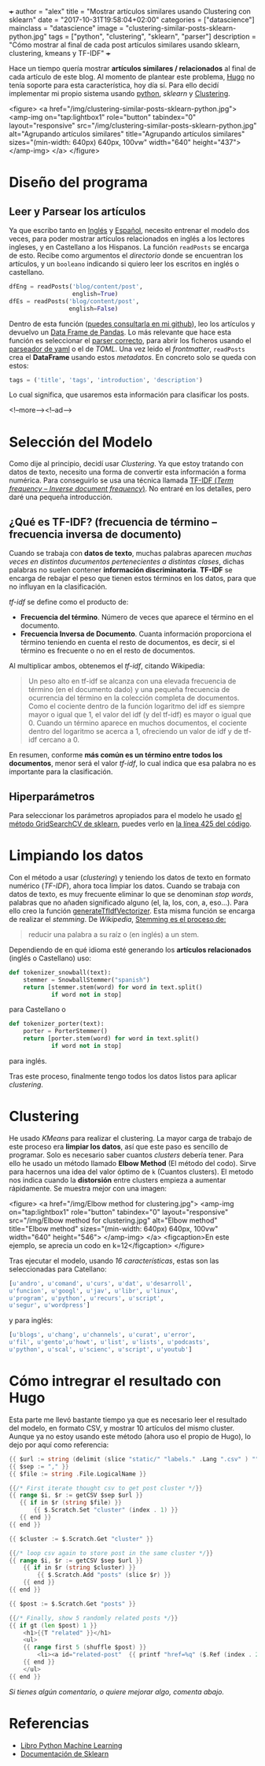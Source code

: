 +++
author = "alex"
title = "Mostrar artículos similares usando Clustering con sklearn"
date = "2017-10-31T19:58:04+02:00"
categories = ["datascience"]
mainclass = "datascience"
image = "clustering-similar-posts-sklearn-python.jpg"
tags = ["python", "clustering", "sklearn", "parser"]
description = "Cómo mostrar al final de cada post artículos similares usando sklearn, clustering, kmeans y TF-IDF"
+++

Hace un tiempo quería mostrar *artículos similares / relacionados* al final de cada artículo de este blog. Al momento de plantear este problema, [[https://gohugo.io/][Hugo]] no tenía soporte para esta característica, hoy día sí. Para ello decidí implementar mi propio sistema usando [[/tags/python/][python]], /sklearn/ y [[https://es.wikipedia.org/wiki/An%C3%A1lisis_de_grupos][Clustering]].

<figure>
        <a href="/img/clustering-similar-posts-sklearn-python.jpg">
          <amp-img
            on="tap:lightbox1"
            role="button"
            tabindex="0"
            layout="responsive"
            src="/img/clustering-similar-posts-sklearn-python.jpg"
            alt="Agrupando artículos similares"
            title="Agrupando artículos similares"
            sizes="(min-width: 640px) 640px, 100vw"
            width="640"
            height="437">
          </amp-img>
        </a>
</figure>

* Diseño del programa
** Leer y Parsear los artículos
Ya que escribo tanto en [[/en/][Inglés]] y [[https://elbauldelprogramador.com][Español]], necesito entrenar el modelo dos veces, para poder mostrar artículos relacionados en inglés a los lectores ingleses, y en Castellano a los Hispanos. La función =readPosts= se encarga de esto. Recibe como argumentos el /directorio/ donde se encuentran los artículos, y un =booleano= indicando si quiero leer los escritos en inglés o castellano.

#+BEGIN_SRC python
dfEng = readPosts('blog/content/post',
                  english=True)
dfEs = readPosts('blog/content/post',
                 english=False)
#+END_SRC

Dentro de esta función ([[https://github.com/elbaulp/hugo_similar_posts/blob/master/similar_posts.py#L63][puedes consultarla en mi github]]), leo los artículos y devuelvo un [[http://pandas.pydata.org/pandas-docs/stable/generated/pandas.DataFrame.html][Data Frame de Pandas]]. Lo más relevante que hace esta función es seleccionar el [[/tags/parser/][parser correcto]], para abrir los ficheros usando el [[https://elbauldelprogramador.com/how-to-parse-frontmatter-with-python/][parseador de yaml]] o el de /TOML/. Una vez leido el /frontmatter/, =readPosts= crea el *DataFrame* usando estos /metadatos/. En concreto solo se queda con estos:

#+BEGIN_SRC python
tags = ('title', 'tags', 'introduction', 'description')
#+END_SRC

Lo cual significa, que usaremos esta información para clasificar los posts.

<!--more--><!--ad-->

* Selección del Modelo
Como dije al principio, decidí usar /Clustering/. Ya que estoy tratando con datos de texto, necesito una forma de convertir esta información a forma numérica. Para conseguirlo se usa una técnica llamada [[https://es.wikipedia.org/wiki/Tf-idf][TF-IDF (/Term frequency – Inverse document frequency/)]]. No entraré en los detalles, pero daré una pequeña introducción.

** ¿Qué es TF-IDF? (frecuencia de término – frecuencia inversa de documento)
Cuando se trabaja con *datos de texto*, muchas palabras aparecen /muchas veces en distintos ducumentos pertenecientes a distintas clases/, dichas palabras no suelen contener *información discriminatoria*. *TF-IDF* se encarga de rebajar el peso que tienen estos términos en los datos, para que no influyan en la clasificación.

/tf-idf/ se define como el producto de:

- *Frecuencia del término*. Número de veces que aparece el término en el documento.
- *Frecuencia Inversa de Documento*. Cuanta información proporciona el término teniendo en cuenta el resto de documentos, es decir, si el término es frecuente o no en el resto de documentos.

Al multiplicar ambos, obtenemos el /tf-idf/, citando Wikipedia:

#+BEGIN_QUOTE
Un peso alto en tf-idf se alcanza con una elevada frecuencia de término (en el documento dado) y una pequeña frecuencia de ocurrencia del término en la colección completa de documentos. Como el cociente dentro de la función logaritmo del idf es siempre mayor o igual que 1, el valor del idf (y del tf-idf) es mayor o igual que 0. Cuando un término aparece en muchos documentos, el cociente dentro del logaritmo se acerca a 1, ofreciendo un valor de idf y de tf-idf cercano a 0.
#+END_QUOTE

En resumen, conforme *más común es un término entre todos los documentos*, menor será el valor /tf-idf/, lo cual indica que esa palabra no es importante para la clasificación.

** Hiperparámetros
Para seleccionar los parámetros apropiados para el modelo he usado [[http://scikit-learn.org/stable/modules/generated/sklearn.model_selection.GridSearchCV.html][el método GridSearchCV de sklearn]], puedes verlo en [[https://github.com/elbaulp/hugo_similar_posts/blob/master/similar_posts.py#L425][la línea 425 del código]].

* Limpiando los datos
Con el método a usar (/clustering/) y teniendo los datos de texto en formato numérico (/TF-IDF/), ahora toca limpiar los datos. Cuando se trabaja con datos de texto, es muy frecuente eliminar lo que se denominan /stop words/, palabras que no añaden significado alguno (el, la, los, con, a, eso...). Para ello creo la función [[https://github.com/elbaulp/hugo_similar_posts/blob/master/similar_posts.py#L155][generateTfIdfVectorizer]]. Esta misma función se encarga de realizar el /stemming/. De /Wikipedia/, [[https://es.wikipedia.org/wiki/Stemming][Stemming es el proceso de:]]

#+BEGIN_QUOTE
reducir una palabra a su raíz o (en inglés) a un stem.
#+END_QUOTE

Dependiendo de en qué idioma esté generando los *artículos relacionados* (inglés o Castellano) uso:

#+BEGIN_SRC python
def tokenizer_snowball(text):
    stemmer = SnowballStemmer("spanish")
    return [stemmer.stem(word) for word in text.split()
            if word not in stop]
#+END_SRC
para Castellano o
#+BEGIN_SRC python
def tokenizer_porter(text):
    porter = PorterStemmer()
    return [porter.stem(word) for word in text.split()
            if word not in stop]
#+END_SRC
para inglés.

Tras este proceso, finalmente tengo todos los datos listos para aplicar /clustering/.

* Clustering
He usado /KMeans/ para realizar el clustering. La mayor carga de trabajo de este proceso era *limpiar los datos*, así que este paso es sencillo de programar. Solo es necesario saber cuantos /clusters/ debería tener. Para ello he usado un método llamado *Elbow Method* (El método del codo). Sirve para hacernos una idea del valor óptimo de =k= (Cuantos clusters). El metodo nos indica cuando la *distorsión* entre clusters empieza a aumentar rápidamente. Se muestra mejor con una imagen:

<figure>
        <a href="/img/Elbow method for clustering.jpg">
          <amp-img
            on="tap:lightbox1"
            role="button"
            tabindex="0"
            layout="responsive"
            src="/img/Elbow method for clustering.jpg"
            alt="Elbow method"
            title="Elbow method"
            sizes="(min-width: 640px) 640px, 100vw"
            width="640"
            height="546">
          </amp-img>
        </a>
        <figcaption>En este ejemplo, se aprecia un codo en k=12</figcaption>
</figure>

Tras ejecutar el modelo, usando /16 características/, estas son las seleccionadas para Catellano:
#+BEGIN_SRC python
[u'andro', u'comand', u'curs', u'dat', u'desarroll',
u'funcion', u'googl', u'jav', u'libr', u'linux',
u'program', u'python', u'recurs', u'script',
u'segur', u'wordpress']
#+END_SRC
y para inglés:
#+BEGIN_SRC python
[u'blogs', u'chang', u'channels', u'curat', u'error',
u'fil', u'gento',u'howt', u'list', u'lists', u'podcasts',
u'python', u'scal', u'scienc', u'script', u'youtub']
#+END_SRC

* Cómo intregrar el resultado con Hugo
Esta parte me llevó bastante tiempo ya que es necesario leer el resultado del modelo, en formato CSV, y mostrar 10 artículos del mismo cluster. Aunque ya no estoy usando este método (ahora uso el propio de Hugo), lo dejo por aquí como referencia:

#+BEGIN_SRC go
{{ $url := string (delimit (slice "static/" "labels." .Lang ".csv" ) "") }}
{{ $sep := "," }}
{{ $file := string .File.LogicalName }}

{{/* First iterate thought csv to get post cluster */}}
{{ range $i, $r := getCSV $sep $url }}
   {{ if in $r (string $file) }}
       {{ $.Scratch.Set "cluster" (index . 1) }}
   {{ end }}
{{ end }}

{{ $cluster := $.Scratch.Get "cluster" }}

{{/* loop csv again to store post in the same cluster */}}
{{ range $i, $r := getCSV $sep $url }}
    {{ if in $r (string $cluster) }}
        {{ $.Scratch.Add "posts" (slice $r) }}
    {{ end }}
{{ end }}

{{ $post := $.Scratch.Get "posts" }}

{{/* Finally, show 5 randomly related posts */}}
{{ if gt (len $post) 1 }}
    <h1>{{T "related" }}</h1>
    <ul>
    {{ range first 5 (shuffle $post) }}
        <li><a id="related-post"  {{ printf "href=%q" ($.Ref (index . 2)) | safeHTMLAttr }} {{ printf "title=%q" (index . 3) | safeHTMLAttr }}>{{ index . 3 }}</a></li>
    {{ end }}
    </ul>
{{ end }}
#+END_SRC

/Si tienes algún comentario, o quiere mejorar algo, comenta abajo./

* Referencias
- [[http://amzn.to/2fJVjwk][Libro Python Machine Learning]]
- [[http://scikit-learn.org/stable/modules/generated/sklearn.model_selection.GridSearchCV.html][Documentación de Sklearn]]
